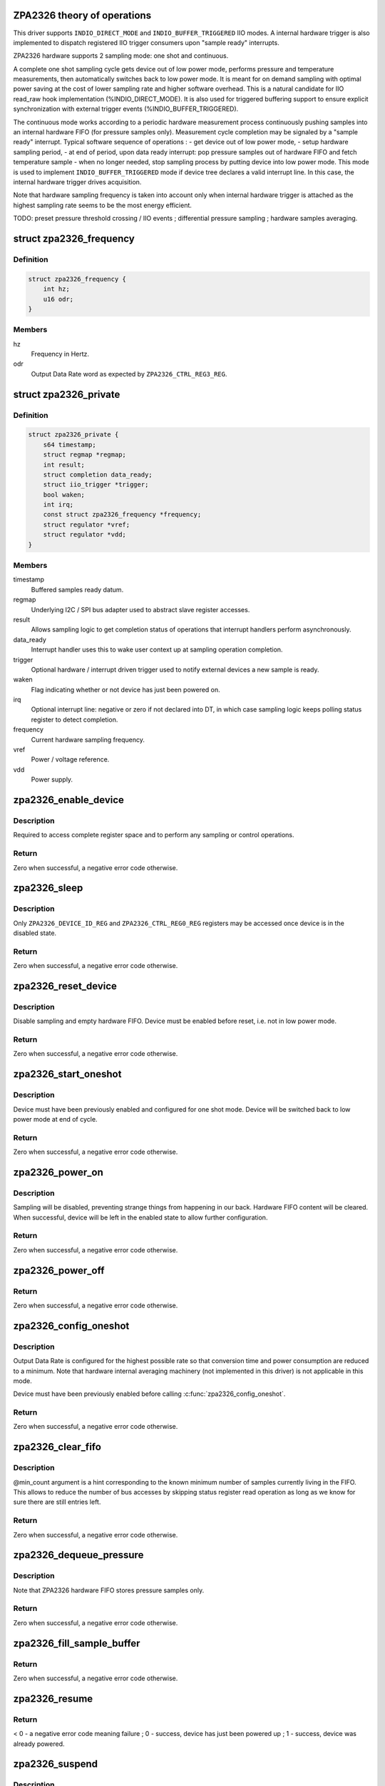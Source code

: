 .. -*- coding: utf-8; mode: rst -*-
.. src-file: drivers/iio/pressure/zpa2326.c

.. _`zpa2326-theory-of-operations`:

ZPA2326 theory of operations
============================

This driver supports \ ``INDIO_DIRECT_MODE``\  and \ ``INDIO_BUFFER_TRIGGERED``\  IIO
modes.
A internal hardware trigger is also implemented to dispatch registered IIO
trigger consumers upon "sample ready" interrupts.

ZPA2326 hardware supports 2 sampling mode: one shot and continuous.

A complete one shot sampling cycle gets device out of low power mode,
performs pressure and temperature measurements, then automatically switches
back to low power mode. It is meant for on demand sampling with optimal power
saving at the cost of lower sampling rate and higher software overhead.
This is a natural candidate for IIO read_raw hook implementation
(%INDIO_DIRECT_MODE). It is also used for triggered buffering support to
ensure explicit synchronization with external trigger events
(%INDIO_BUFFER_TRIGGERED).

The continuous mode works according to a periodic hardware measurement
process continuously pushing samples into an internal hardware FIFO (for
pressure samples only). Measurement cycle completion may be signaled by a
"sample ready" interrupt.
Typical software sequence of operations :
- get device out of low power mode,
- setup hardware sampling period,
- at end of period, upon data ready interrupt: pop pressure samples out of
hardware FIFO and fetch temperature sample
- when no longer needed, stop sampling process by putting device into
low power mode.
This mode is used to implement \ ``INDIO_BUFFER_TRIGGERED``\  mode if device tree
declares a valid interrupt line. In this case, the internal hardware trigger
drives acquisition.

Note that hardware sampling frequency is taken into account only when
internal hardware trigger is attached as the highest sampling rate seems to
be the most energy efficient.

TODO:
preset pressure threshold crossing / IIO events ;
differential pressure sampling ;
hardware samples averaging.

.. _`zpa2326_frequency`:

struct zpa2326_frequency
========================

.. c:type:: struct zpa2326_frequency

    Hardware sampling frequency descriptor

.. _`zpa2326_frequency.definition`:

Definition
----------

.. code-block:: c

    struct zpa2326_frequency {
        int hz;
        u16 odr;
    }

.. _`zpa2326_frequency.members`:

Members
-------

hz
    Frequency in Hertz.

odr
    Output Data Rate word as expected by \ ``ZPA2326_CTRL_REG3_REG``\ .

.. _`zpa2326_private`:

struct zpa2326_private
======================

.. c:type:: struct zpa2326_private

    Per-device internal private state

.. _`zpa2326_private.definition`:

Definition
----------

.. code-block:: c

    struct zpa2326_private {
        s64 timestamp;
        struct regmap *regmap;
        int result;
        struct completion data_ready;
        struct iio_trigger *trigger;
        bool waken;
        int irq;
        const struct zpa2326_frequency *frequency;
        struct regulator *vref;
        struct regulator *vdd;
    }

.. _`zpa2326_private.members`:

Members
-------

timestamp
    Buffered samples ready datum.

regmap
    Underlying I2C / SPI bus adapter used to abstract slave register
    accesses.

result
    Allows sampling logic to get completion status of operations
    that interrupt handlers perform asynchronously.

data_ready
    Interrupt handler uses this to wake user context up at sampling
    operation completion.

trigger
    Optional hardware / interrupt driven trigger used to notify
    external devices a new sample is ready.

waken
    Flag indicating whether or not device has just been powered on.

irq
    Optional interrupt line: negative or zero if not declared into
    DT, in which case sampling logic keeps polling status register
    to detect completion.

frequency
    Current hardware sampling frequency.

vref
    Power / voltage reference.

vdd
    Power supply.

.. _`zpa2326_enable_device`:

zpa2326_enable_device
=====================

.. c:function:: int zpa2326_enable_device(const struct iio_dev *indio_dev)

    Enable device, i.e. get out of low power mode.

    :param const struct iio_dev \*indio_dev:
        The IIO device associated with the hardware to enable.

.. _`zpa2326_enable_device.description`:

Description
-----------

Required to access complete register space and to perform any sampling
or control operations.

.. _`zpa2326_enable_device.return`:

Return
------

Zero when successful, a negative error code otherwise.

.. _`zpa2326_sleep`:

zpa2326_sleep
=============

.. c:function:: int zpa2326_sleep(const struct iio_dev *indio_dev)

    Disable device, i.e. switch to low power mode.

    :param const struct iio_dev \*indio_dev:
        The IIO device associated with the hardware to disable.

.. _`zpa2326_sleep.description`:

Description
-----------

Only \ ``ZPA2326_DEVICE_ID_REG``\  and \ ``ZPA2326_CTRL_REG0_REG``\  registers may be
accessed once device is in the disabled state.

.. _`zpa2326_sleep.return`:

Return
------

Zero when successful, a negative error code otherwise.

.. _`zpa2326_reset_device`:

zpa2326_reset_device
====================

.. c:function:: int zpa2326_reset_device(const struct iio_dev *indio_dev)

    Reset device to default hardware state.

    :param const struct iio_dev \*indio_dev:
        The IIO device associated with the hardware to reset.

.. _`zpa2326_reset_device.description`:

Description
-----------

Disable sampling and empty hardware FIFO.
Device must be enabled before reset, i.e. not in low power mode.

.. _`zpa2326_reset_device.return`:

Return
------

Zero when successful, a negative error code otherwise.

.. _`zpa2326_start_oneshot`:

zpa2326_start_oneshot
=====================

.. c:function:: int zpa2326_start_oneshot(const struct iio_dev *indio_dev)

    Start a single sampling cycle, i.e. in one shot mode.

    :param const struct iio_dev \*indio_dev:
        The IIO device associated with the sampling hardware.

.. _`zpa2326_start_oneshot.description`:

Description
-----------

Device must have been previously enabled and configured for one shot mode.
Device will be switched back to low power mode at end of cycle.

.. _`zpa2326_start_oneshot.return`:

Return
------

Zero when successful, a negative error code otherwise.

.. _`zpa2326_power_on`:

zpa2326_power_on
================

.. c:function:: int zpa2326_power_on(const struct iio_dev *indio_dev, const struct zpa2326_private *private)

    Power on device to allow subsequent configuration.

    :param const struct iio_dev \*indio_dev:
        The IIO device associated with the sampling hardware.

    :param const struct zpa2326_private \*private:
        Internal private state related to \ ``indio_dev``\ .

.. _`zpa2326_power_on.description`:

Description
-----------

Sampling will be disabled, preventing strange things from happening in our
back. Hardware FIFO content will be cleared.
When successful, device will be left in the enabled state to allow further
configuration.

.. _`zpa2326_power_on.return`:

Return
------

Zero when successful, a negative error code otherwise.

.. _`zpa2326_power_off`:

zpa2326_power_off
=================

.. c:function:: void zpa2326_power_off(const struct iio_dev *indio_dev, const struct zpa2326_private *private)

    Power off device, i.e. disable attached power regulators.

    :param const struct iio_dev \*indio_dev:
        The IIO device associated with the sampling hardware.

    :param const struct zpa2326_private \*private:
        Internal private state related to \ ``indio_dev``\ .

.. _`zpa2326_power_off.return`:

Return
------

Zero when successful, a negative error code otherwise.

.. _`zpa2326_config_oneshot`:

zpa2326_config_oneshot
======================

.. c:function:: int zpa2326_config_oneshot(const struct iio_dev *indio_dev, int irq)

    Setup device for one shot / on demand mode.

    :param const struct iio_dev \*indio_dev:
        The IIO device associated with the sampling hardware.

    :param int irq:
        Optional interrupt line the hardware uses to notify new data
        samples are ready. Negative or zero values indicate no interrupts
        are available, meaning polling is required.

.. _`zpa2326_config_oneshot.description`:

Description
-----------

Output Data Rate is configured for the highest possible rate so that
conversion time and power consumption are reduced to a minimum.
Note that hardware internal averaging machinery (not implemented in this
driver) is not applicable in this mode.

Device must have been previously enabled before calling
\ :c:func:`zpa2326_config_oneshot`\ .

.. _`zpa2326_config_oneshot.return`:

Return
------

Zero when successful, a negative error code otherwise.

.. _`zpa2326_clear_fifo`:

zpa2326_clear_fifo
==================

.. c:function:: int zpa2326_clear_fifo(const struct iio_dev *indio_dev, unsigned int min_count)

    Clear remaining entries in hardware FIFO.

    :param const struct iio_dev \*indio_dev:
        The IIO device associated with the sampling hardware.

    :param unsigned int min_count:
        Number of samples present within hardware FIFO.

.. _`zpa2326_clear_fifo.description`:

Description
-----------

@min_count argument is a hint corresponding to the known minimum number of
samples currently living in the FIFO. This allows to reduce the number of bus
accesses by skipping status register read operation as long as we know for
sure there are still entries left.

.. _`zpa2326_clear_fifo.return`:

Return
------

Zero when successful, a negative error code otherwise.

.. _`zpa2326_dequeue_pressure`:

zpa2326_dequeue_pressure
========================

.. c:function:: int zpa2326_dequeue_pressure(const struct iio_dev *indio_dev, u32 *pressure)

    Retrieve the most recent pressure sample from hardware FIFO.

    :param const struct iio_dev \*indio_dev:
        The IIO device associated with the sampling hardware.

    :param u32 \*pressure:
        Sampled pressure output.

.. _`zpa2326_dequeue_pressure.description`:

Description
-----------

Note that ZPA2326 hardware FIFO stores pressure samples only.

.. _`zpa2326_dequeue_pressure.return`:

Return
------

Zero when successful, a negative error code otherwise.

.. _`zpa2326_fill_sample_buffer`:

zpa2326_fill_sample_buffer
==========================

.. c:function:: int zpa2326_fill_sample_buffer(struct iio_dev *indio_dev, const struct zpa2326_private *private)

    Enqueue new channel samples to IIO buffer.

    :param struct iio_dev \*indio_dev:
        The IIO device associated with the sampling hardware.

    :param const struct zpa2326_private \*private:
        Internal private state related to \ ``indio_dev``\ .

.. _`zpa2326_fill_sample_buffer.return`:

Return
------

Zero when successful, a negative error code otherwise.

.. _`zpa2326_resume`:

zpa2326_resume
==============

.. c:function:: int zpa2326_resume(const struct iio_dev *indio_dev)

    Request the PM layer to power supply the device.

    :param const struct iio_dev \*indio_dev:
        The IIO device associated with the sampling hardware.

.. _`zpa2326_resume.return`:

Return
------

< 0 - a negative error code meaning failure ;
0 - success, device has just been powered up ;
1 - success, device was already powered.

.. _`zpa2326_suspend`:

zpa2326_suspend
===============

.. c:function:: void zpa2326_suspend(struct iio_dev *indio_dev)

    Schedule a power down using autosuspend feature of PM layer.

    :param struct iio_dev \*indio_dev:
        The IIO device associated with the sampling hardware.

.. _`zpa2326_suspend.description`:

Description
-----------

Device is switched to low power mode at first to save power even when
attached regulator is a "dummy" one.

.. _`zpa2326_handle_irq`:

zpa2326_handle_irq
==================

.. c:function:: irqreturn_t zpa2326_handle_irq(int irq, void *data)

    Process hardware interrupts.

    :param int irq:
        Interrupt line the hardware uses to notify new data has arrived.

    :param void \*data:
        The IIO device associated with the sampling hardware.

.. _`zpa2326_handle_irq.description`:

Description
-----------

Timestamp buffered samples as soon as possible then schedule threaded bottom
half.

.. _`zpa2326_handle_irq.return`:

Return
------

Always successful.

.. _`zpa2326_handle_threaded_irq`:

zpa2326_handle_threaded_irq
===========================

.. c:function:: irqreturn_t zpa2326_handle_threaded_irq(int irq, void *data)

    Interrupt bottom-half handler.

    :param int irq:
        Interrupt line the hardware uses to notify new data has arrived.

    :param void \*data:
        The IIO device associated with the sampling hardware.

.. _`zpa2326_handle_threaded_irq.description`:

Description
-----------

Mainly ensures interrupt is caused by a real "new sample available"
condition. This relies upon the ability to perform blocking / sleeping bus
accesses to slave's registers. This is why \ :c:func:`zpa2326_handle_threaded_irq`\  is
called from within a thread, i.e. not called from hard interrupt context.

When device is using its own internal hardware trigger in continuous sampling
mode, data are available into hardware FIFO once interrupt has occurred. All
we have to do is to dispatch the trigger, which in turn will fetch data and
fill IIO buffer.

When not using its own internal hardware trigger, the device has been
configured in one-shot mode either by an external trigger or the IIO read_raw
hook. This means one of the latter is currently waiting for sampling
completion, in which case we must simply wake it up.

See \ :c:func:`zpa2326_trigger_handler`\ .

.. _`zpa2326_handle_threaded_irq.return`:

Return
------

%IRQ_NONE - no consistent interrupt happened ;
\ ``IRQ_HANDLED``\  - there was new samples available.

.. _`zpa2326_wait_oneshot_completion`:

zpa2326_wait_oneshot_completion
===============================

.. c:function:: int zpa2326_wait_oneshot_completion(const struct iio_dev *indio_dev, struct zpa2326_private *private)

    Wait for oneshot data ready interrupt.

    :param const struct iio_dev \*indio_dev:
        The IIO device associated with the sampling hardware.

    :param struct zpa2326_private \*private:
        Internal private state related to \ ``indio_dev``\ .

.. _`zpa2326_wait_oneshot_completion.return`:

Return
------

Zero when successful, a negative error code otherwise.

.. _`zpa2326_poll_oneshot_completion`:

zpa2326_poll_oneshot_completion
===============================

.. c:function:: int zpa2326_poll_oneshot_completion(const struct iio_dev *indio_dev)

    Actively poll for one shot data ready.

    :param const struct iio_dev \*indio_dev:
        The IIO device associated with the sampling hardware.

.. _`zpa2326_poll_oneshot_completion.description`:

Description
-----------

Loop over registers content to detect end of sampling cycle. Used when DT
declared no valid interrupt lines.

.. _`zpa2326_poll_oneshot_completion.return`:

Return
------

Zero when successful, a negative error code otherwise.

.. _`zpa2326_fetch_raw_sample`:

zpa2326_fetch_raw_sample
========================

.. c:function:: int zpa2326_fetch_raw_sample(const struct iio_dev *indio_dev, enum iio_chan_type type, int *value)

    Retrieve a raw sample and convert it to CPU endianness.

    :param const struct iio_dev \*indio_dev:
        The IIO device associated with the sampling hardware.

    :param enum iio_chan_type type:
        Type of measurement / channel to fetch from.

    :param int \*value:
        Sample output.

.. _`zpa2326_fetch_raw_sample.return`:

Return
------

Zero when successful, a negative error code otherwise.

.. _`zpa2326_sample_oneshot`:

zpa2326_sample_oneshot
======================

.. c:function:: int zpa2326_sample_oneshot(struct iio_dev *indio_dev, enum iio_chan_type type, int *value)

    Perform a complete one shot sampling cycle.

    :param struct iio_dev \*indio_dev:
        The IIO device associated with the sampling hardware.

    :param enum iio_chan_type type:
        Type of measurement / channel to fetch from.

    :param int \*value:
        Sample output.

.. _`zpa2326_sample_oneshot.return`:

Return
------

Zero when successful, a negative error code otherwise.

.. _`zpa2326_trigger_handler`:

zpa2326_trigger_handler
=======================

.. c:function:: irqreturn_t zpa2326_trigger_handler(int irq, void *data)

    Perform an IIO buffered sampling round in one shot mode.

    :param int irq:
        The software interrupt assigned to \ ``data``\ 

    :param void \*data:
        The IIO poll function dispatched by external trigger our device is
        attached to.

.. _`zpa2326_trigger_handler.description`:

Description
-----------

Bottom-half handler called by the IIO trigger to which our device is
currently attached. Allows us to synchronize this device buffered sampling
either with external events (such as timer expiration, external device sample
ready, etc...) or with its own interrupt (internal hardware trigger).

When using an external trigger, basically run the same sequence of operations
as for \ :c:func:`zpa2326_sample_oneshot`\  with the following hereafter. Hardware FIFO
is not cleared since already done at buffering enable time and samples
dequeueing always retrieves the most recent value.

Otherwise, when internal hardware trigger has dispatched us, just fetch data
from hardware FIFO.

Fetched data will pushed unprocessed to IIO buffer since samples conversion
is delegated to userspace in buffered mode (endianness, etc...).

.. _`zpa2326_trigger_handler.return`:

Return
------

%IRQ_NONE - no consistent interrupt happened ;
\ ``IRQ_HANDLED``\  - there was new samples available.

.. _`zpa2326_preenable_buffer`:

zpa2326_preenable_buffer
========================

.. c:function:: int zpa2326_preenable_buffer(struct iio_dev *indio_dev)

    Prepare device for configuring triggered sampling modes.

    :param struct iio_dev \*indio_dev:
        The IIO device associated with the sampling hardware.

.. _`zpa2326_preenable_buffer.description`:

Description
-----------

Basically power up device.
Called with IIO device's lock held.

.. _`zpa2326_preenable_buffer.return`:

Return
------

Zero when successful, a negative error code otherwise.

.. _`zpa2326_postenable_buffer`:

zpa2326_postenable_buffer
=========================

.. c:function:: int zpa2326_postenable_buffer(struct iio_dev *indio_dev)

    Configure device for triggered sampling.

    :param struct iio_dev \*indio_dev:
        The IIO device associated with the sampling hardware.

.. _`zpa2326_postenable_buffer.description`:

Description
-----------

Basically setup one-shot mode if plugging external trigger.
Otherwise, let internal trigger configure continuous sampling :
see \ :c:func:`zpa2326_set_trigger_state`\ .

If an error is returned, IIO layer will call our postdisable hook for us,
i.e. no need to explicitly power device off here.
Called with IIO device's lock held.

Called with IIO device's lock held.

.. _`zpa2326_postenable_buffer.return`:

Return
------

Zero when successful, a negative error code otherwise.

.. _`zpa2326_set_trigger_state`:

zpa2326_set_trigger_state
=========================

.. c:function:: int zpa2326_set_trigger_state(struct iio_trigger *trig, bool state)

    Start / stop continuous sampling.

    :param struct iio_trigger \*trig:
        The trigger being attached to IIO device associated with the sampling
        hardware.

    :param bool state:
        Tell whether to start (true) or stop (false)

.. _`zpa2326_set_trigger_state.description`:

Description
-----------

Basically enable / disable hardware continuous sampling mode.

Called with IIO device's lock held at \ :c:func:`postenable`\  or \ :c:func:`predisable`\  time.

.. _`zpa2326_set_trigger_state.return`:

Return
------

Zero when successful, a negative error code otherwise.

.. _`zpa2326_init_managed_trigger`:

zpa2326_init_managed_trigger
============================

.. c:function:: int zpa2326_init_managed_trigger(struct device *parent, struct iio_dev *indio_dev, struct zpa2326_private *private, int irq)

    Create an interrupt driven / hardware trigger allowing to notify external devices a new sample is ready.

    :param struct device \*parent:
        Hardware sampling device \ ``indio_dev``\  is a child of.

    :param struct iio_dev \*indio_dev:
        The IIO device associated with the sampling hardware.

    :param struct zpa2326_private \*private:
        Internal private state related to \ ``indio_dev``\ .

    :param int irq:
        Optional interrupt line the hardware uses to notify new data
        samples are ready. Negative or zero values indicate no interrupts
        are available, meaning polling is required.

.. _`zpa2326_init_managed_trigger.description`:

Description
-----------

Only relevant when DT declares a valid interrupt line.

.. _`zpa2326_init_managed_trigger.return`:

Return
------

Zero when successful, a negative error code otherwise.

.. This file was automatic generated / don't edit.

